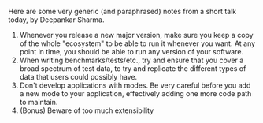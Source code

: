 #+BEGIN_COMMENT
.. title: 3 tips for those shipping (commercial) apps
.. date: 2012/11/28 20:56:00
.. tags: enthought, programming, software, tips
.. slug: 3-tips-for-those-shipping-commercial-apps
#+END_COMMENT



:CLOCK:
:END:

Here are some very generic (and paraphrased) notes from a short
talk today, by Deepankar Sharma.

1. Whenever you release a new major version, make sure you keep a
   copy of the whole "ecosystem" to be able to run it whenever you
   want.  At any point in time, you should be able to run any
   version of your software.
2. When writing benchmarks/tests/etc., try and ensure that you
   cover a broad spectrum of test data, to try and replicate the
   different types of data that users could possibly have.
3. Don't develop applications with modes.  Be very careful before
   you add a new mode to your application, effectively adding one
   more code path to maintain.
4. (Bonus) Beware of too much extensibility

